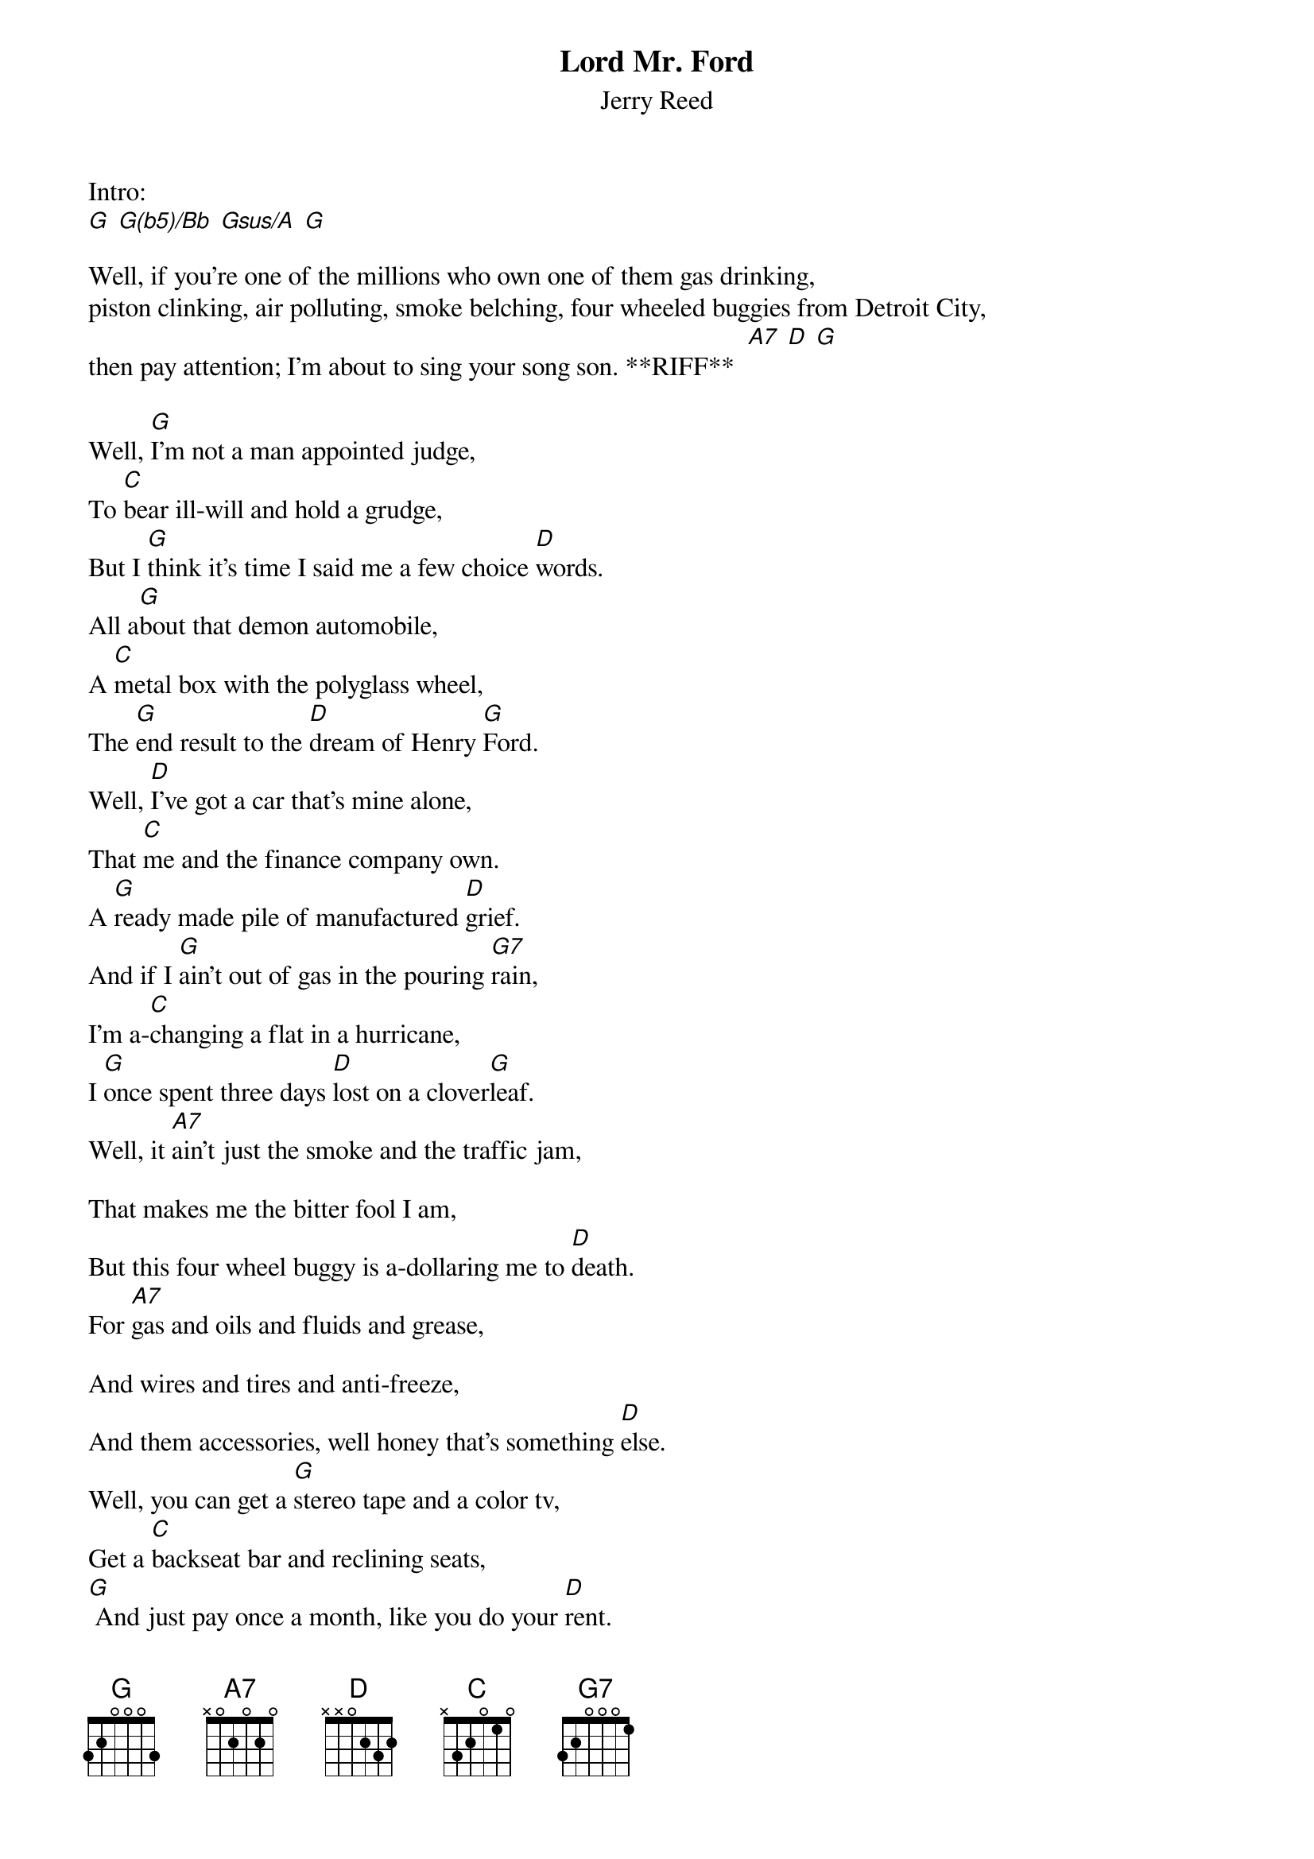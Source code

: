 {t: Lord Mr. Ford}
{st: Jerry Reed}

Intro:
[G] [G(b5)/Bb] [Gsus/A] [G]

Well, if you're one of the millions who own one of them gas drinking,
piston clinking, air polluting, smoke belching, four wheeled buggies from Detroit City,
then pay attention; I'm about to sing your song son. **RIFF**  [A7] [D] [G]

Well, [G]I'm not a man appointed judge,
To [C]bear ill-will and hold a grudge,
But I [G]think it's time I said me a few choice [D]words.
All a[G]bout that demon automobile,
A [C]metal box with the polyglass wheel,
The [G]end result to the [D]dream of Henry [G]Ford.
Well, [D]I've got a car that's mine alone,
That [C]me and the finance company own.
A [G]ready made pile of manufactured [D]grief.
And if I [G]ain't out of gas in the pouring [G7]rain,
I'm a-[C]changing a flat in a hurricane,
I [G]once spent three days [D]lost on a clover[G]leaf.
Well, it [A7]ain't just the smoke and the traffic jam,

That makes me the bitter fool I am,
But this four wheel buggy is a-dollaring me to [D]death.
For [A7]gas and oils and fluids and grease,

And wires and tires and anti-freeze,
And them accessories, well honey that's something [D]else.
Well, you can get a [G]stereo tape and a color tv,
Get a [C]backseat bar and reclining seats,
[G] And just pay once a month, like you do your [D]rent.
Well, I [G]figured it up and over a period of [G7]time,
This [C]four thousand dollar car of mine,
Costs [G]fourteen thousand [D]dollars and ninety-nine [G]cents.
Well, now [D]Lord Mr. Ford, I just [C]wish that you could [G]see,
What your simple horseless carriage has be[D]come.
Well, it [G]seems your contribution to man,
To [C]say the least, got a little out of hand,
Well, [G]Lord Mr. [D] Ford, what have you [G] done. **RIFF** [A7] [D] [G]


Now the [G]average American father and mother,
Own [C]one whole car and half another,
And [G]I bet that half a car is a trick to [D]buy, don't you?
But the [G]thing that amazes me I [G7]guess,
Is the [C]way we measure a man's success,
By the [G]kind of an automo[D]bile he can afford [G]to buy.
Well now, [A7]red light, green light, traffic cop,

Right turn, no turn, must turn, stop,
Get out the credit card honey, we're out of [D]gas.
Well, now [A7]all the car's placed end to end,

Would reach to the moon and back again,
And there'd probably be some poor fool pull out to [D]pass.
Well now, [G]how I yearn for the good old days,
With[C]out that carbon monoxide haze,
A-[G]hanging over the roar of the inter[D]state.
Well, if the [G]Lord that made the moon and [G7]stars,
Would have [C]meant for me and you to have cars,
He'd have [G]seen that we was all [D]born with a parking [G]space.
[D]Lord Mr. Ford, I just [C]wish that you could [G]see,
What your simple horseless carriage has be[D]come.
Well, it [G]seems your contribution to [G7]man,
To [C]say the least, got a little out of hand,
Well, [G]Lord Mr. [D]Ford, what have you [G]done.

Come away with me Lucille
In my [A7]smoking, choking [D]automo[G]bile [C] **RIFF** [A7] [D] [G]
